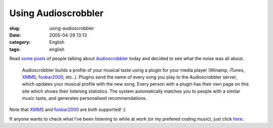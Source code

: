 Using Audioscrobbler
####################
:slug: using-audioscrobbler
:date: 2005-04-29 13:13
:category: English
:tags: english

Read
`some <http://kitenet.net/~joey/blog/entry/music_stuff-2005-04-29-02-11.html>`__
`posts <http://triplehelix.org/blog/2005/04/28/plug-audioscrobbler/>`__
of people talking about
`Audioscrobbler <http://www.audioscrobbler.com>`__ today and decided to
see what the noise was all about.

    Audioscrobbler builds a profile of your musical taste using a plugin
    for your media player (Winamp, iTunes,
    `XMMS <http://www.xmms.org/>`__,
    `foobar2000 <http://www.foobar2000.org/>`__, etc..). Plugins send
    the name of every song you play to the Audioscrobbler server, which
    updates your musical profile with the new song. Every person with a
    plugin has their own page on this site which shows their listening
    statistics. The system automatically matches you to people with a
    similar music taste, and generates personalised recommendations.

Note that `XMMS <http://www.xmms.org/>`__ and
`foobar2000 <http://www.foobar2000.org/>`__ are both supported! :)

If anyone wants to check what I’ve been listening to while at work (or
my prefered coding music), just click
`here <http://www.audioscrobbler.com/user/OgMaciel/>`__.
